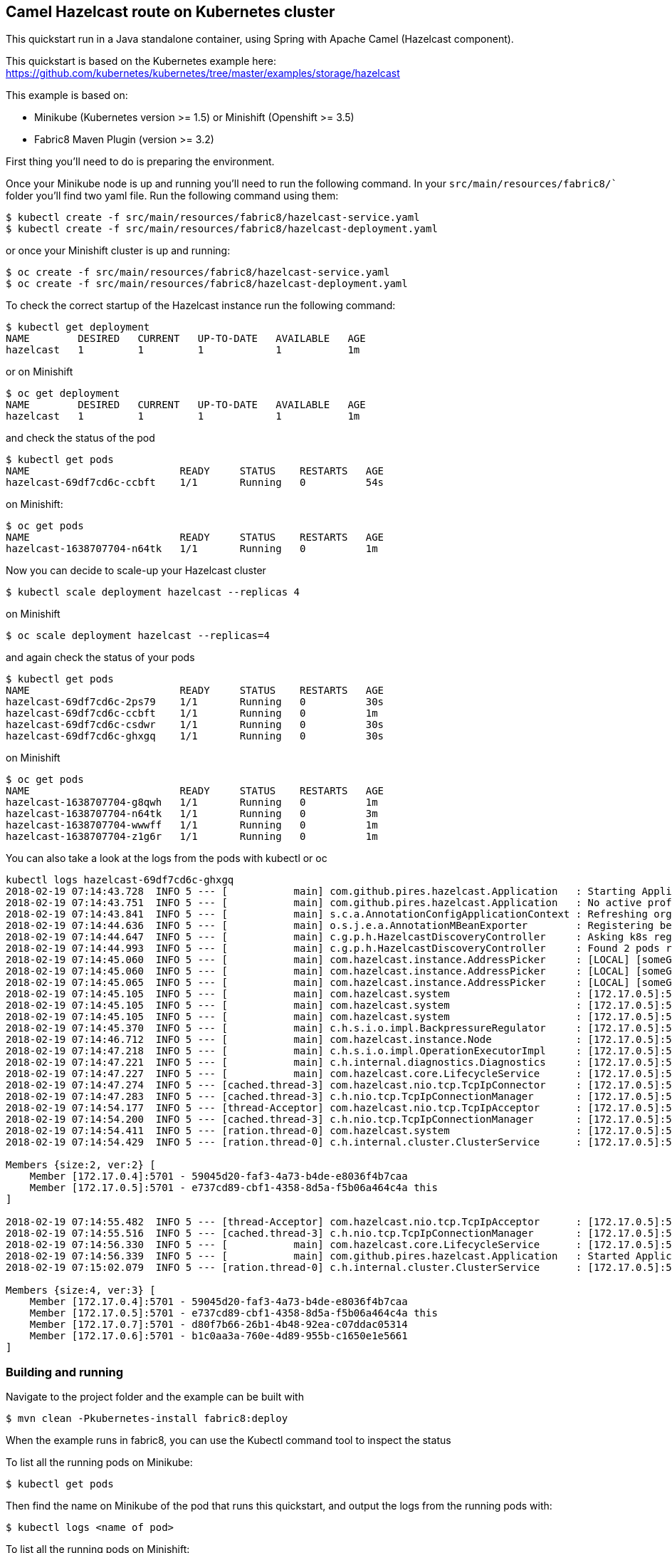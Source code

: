 == Camel Hazelcast route on Kubernetes cluster

This quickstart run in a Java standalone container, using Spring with
Apache Camel (Hazelcast component).

This quickstart is based on the Kubernetes example here:
https://github.com/kubernetes/kubernetes/tree/master/examples/storage/hazelcast

This example is based on:

* Minikube (Kubernetes version >= 1.5) or Minishift (Openshift >= 3.5)
* Fabric8 Maven Plugin (version >= 3.2)

First thing you’ll need to do is preparing the environment.

Once your Minikube node is up and running you’ll need to run the
following command. In your `src/main/resources/fabric8/`` folder you’ll
find two yaml file. Run the following command using them:

....
$ kubectl create -f src/main/resources/fabric8/hazelcast-service.yaml
$ kubectl create -f src/main/resources/fabric8/hazelcast-deployment.yaml
....

or once your Minishift cluster is up and running:

....
$ oc create -f src/main/resources/fabric8/hazelcast-service.yaml
$ oc create -f src/main/resources/fabric8/hazelcast-deployment.yaml
....

To check the correct startup of the Hazelcast instance run the following
command:

....
$ kubectl get deployment
NAME        DESIRED   CURRENT   UP-TO-DATE   AVAILABLE   AGE
hazelcast   1         1         1            1           1m
....

or on Minishift

....
$ oc get deployment
NAME        DESIRED   CURRENT   UP-TO-DATE   AVAILABLE   AGE
hazelcast   1         1         1            1           1m
....

and check the status of the pod

....
$ kubectl get pods
NAME                         READY     STATUS    RESTARTS   AGE
hazelcast-69df7cd6c-ccbft    1/1       Running   0          54s
....

on Minishift:

....
$ oc get pods
NAME                         READY     STATUS    RESTARTS   AGE
hazelcast-1638707704-n64tk   1/1       Running   0          1m
....

Now you can decide to scale-up your Hazelcast cluster

....
$ kubectl scale deployment hazelcast --replicas 4
....

on Minishift

....
$ oc scale deployment hazelcast --replicas=4
....

and again check the status of your pods

....
$ kubectl get pods
NAME                         READY     STATUS    RESTARTS   AGE
hazelcast-69df7cd6c-2ps79    1/1       Running   0          30s
hazelcast-69df7cd6c-ccbft    1/1       Running   0          1m
hazelcast-69df7cd6c-csdwr    1/1       Running   0          30s
hazelcast-69df7cd6c-ghxgq    1/1       Running   0          30s
....

on Minishift

....
$ oc get pods
NAME                         READY     STATUS    RESTARTS   AGE
hazelcast-1638707704-g8qwh   1/1       Running   0          1m
hazelcast-1638707704-n64tk   1/1       Running   0          3m
hazelcast-1638707704-wwwff   1/1       Running   0          1m
hazelcast-1638707704-z1g6r   1/1       Running   0          1m
....

You can also take a look at the logs from the pods with kubectl or oc

....
kubectl logs hazelcast-69df7cd6c-ghxgq
2018-02-19 07:14:43.728  INFO 5 --- [           main] com.github.pires.hazelcast.Application   : Starting Application on hazelcast-69df7cd6c-ghxgq with PID 5 (/bootstrapper.jar started by root in /)
2018-02-19 07:14:43.751  INFO 5 --- [           main] com.github.pires.hazelcast.Application   : No active profile set, falling back to default profiles: default
2018-02-19 07:14:43.841  INFO 5 --- [           main] s.c.a.AnnotationConfigApplicationContext : Refreshing org.springframework.context.annotation.AnnotationConfigApplicationContext@5f4da5c3: startup date [Mon Feb 19 07:14:43 GMT 2018]; root of context hierarchy
2018-02-19 07:14:44.636  INFO 5 --- [           main] o.s.j.e.a.AnnotationMBeanExporter        : Registering beans for JMX exposure on startup
2018-02-19 07:14:44.647  INFO 5 --- [           main] c.g.p.h.HazelcastDiscoveryController     : Asking k8s registry at https://kubernetes.default.svc.cluster.local..
2018-02-19 07:14:44.993  INFO 5 --- [           main] c.g.p.h.HazelcastDiscoveryController     : Found 2 pods running Hazelcast.
2018-02-19 07:14:45.060  INFO 5 --- [           main] com.hazelcast.instance.AddressPicker     : [LOCAL] [someGroup] [3.9.3] Interfaces is disabled, trying to pick one address from TCP-IP config addresses: [172.17.0.4, 172.17.0.5]
2018-02-19 07:14:45.060  INFO 5 --- [           main] com.hazelcast.instance.AddressPicker     : [LOCAL] [someGroup] [3.9.3] Prefer IPv4 stack is true.
2018-02-19 07:14:45.065  INFO 5 --- [           main] com.hazelcast.instance.AddressPicker     : [LOCAL] [someGroup] [3.9.3] Picked [172.17.0.5]:5701, using socket ServerSocket[addr=/0.0.0.0,localport=5701], bind any local is true
2018-02-19 07:14:45.105  INFO 5 --- [           main] com.hazelcast.system                     : [172.17.0.5]:5701 [someGroup] [3.9.3] Hazelcast 3.9.3 (20180216 - 539b124) starting at [172.17.0.5]:5701
2018-02-19 07:14:45.105  INFO 5 --- [           main] com.hazelcast.system                     : [172.17.0.5]:5701 [someGroup] [3.9.3] Copyright (c) 2008-2018, Hazelcast, Inc. All Rights Reserved.
2018-02-19 07:14:45.105  INFO 5 --- [           main] com.hazelcast.system                     : [172.17.0.5]:5701 [someGroup] [3.9.3] Configured Hazelcast Serialization version: 1
2018-02-19 07:14:45.370  INFO 5 --- [           main] c.h.s.i.o.impl.BackpressureRegulator     : [172.17.0.5]:5701 [someGroup] [3.9.3] Backpressure is disabled
2018-02-19 07:14:46.712  INFO 5 --- [           main] com.hazelcast.instance.Node              : [172.17.0.5]:5701 [someGroup] [3.9.3] Creating TcpIpJoiner
2018-02-19 07:14:47.218  INFO 5 --- [           main] c.h.s.i.o.impl.OperationExecutorImpl     : [172.17.0.5]:5701 [someGroup] [3.9.3] Starting 2 partition threads and 3 generic threads (1 dedicated for priority tasks)
2018-02-19 07:14:47.221  INFO 5 --- [           main] c.h.internal.diagnostics.Diagnostics     : [172.17.0.5]:5701 [someGroup] [3.9.3] Diagnostics disabled. To enable add -Dhazelcast.diagnostics.enabled=true to the JVM arguments.
2018-02-19 07:14:47.227  INFO 5 --- [           main] com.hazelcast.core.LifecycleService      : [172.17.0.5]:5701 [someGroup] [3.9.3] [172.17.0.5]:5701 is STARTING
2018-02-19 07:14:47.274  INFO 5 --- [cached.thread-3] com.hazelcast.nio.tcp.TcpIpConnector     : [172.17.0.5]:5701 [someGroup] [3.9.3] Connecting to /172.17.0.4:5701, timeout: 0, bind-any: true
2018-02-19 07:14:47.283  INFO 5 --- [cached.thread-3] c.h.nio.tcp.TcpIpConnectionManager       : [172.17.0.5]:5701 [someGroup] [3.9.3] Established socket connection between /172.17.0.5:34227 and /172.17.0.4:5701
2018-02-19 07:14:54.177  INFO 5 --- [thread-Acceptor] com.hazelcast.nio.tcp.TcpIpAcceptor      : [172.17.0.5]:5701 [someGroup] [3.9.3] Accepting socket connection from /172.17.0.7:59967
2018-02-19 07:14:54.200  INFO 5 --- [cached.thread-3] c.h.nio.tcp.TcpIpConnectionManager       : [172.17.0.5]:5701 [someGroup] [3.9.3] Established socket connection between /172.17.0.5:5701 and /172.17.0.7:59967
2018-02-19 07:14:54.411  INFO 5 --- [ration.thread-0] com.hazelcast.system                     : [172.17.0.5]:5701 [someGroup] [3.9.3] Cluster version set to 3.9
2018-02-19 07:14:54.429  INFO 5 --- [ration.thread-0] c.h.internal.cluster.ClusterService      : [172.17.0.5]:5701 [someGroup] [3.9.3] 

Members {size:2, ver:2} [
    Member [172.17.0.4]:5701 - 59045d20-faf3-4a73-b4de-e8036f4b7caa
    Member [172.17.0.5]:5701 - e737cd89-cbf1-4358-8d5a-f5b06a464c4a this
]

2018-02-19 07:14:55.482  INFO 5 --- [thread-Acceptor] com.hazelcast.nio.tcp.TcpIpAcceptor      : [172.17.0.5]:5701 [someGroup] [3.9.3] Accepting socket connection from /172.17.0.6:38585
2018-02-19 07:14:55.516  INFO 5 --- [cached.thread-3] c.h.nio.tcp.TcpIpConnectionManager       : [172.17.0.5]:5701 [someGroup] [3.9.3] Established socket connection between /172.17.0.5:5701 and /172.17.0.6:38585
2018-02-19 07:14:56.330  INFO 5 --- [           main] com.hazelcast.core.LifecycleService      : [172.17.0.5]:5701 [someGroup] [3.9.3] [172.17.0.5]:5701 is STARTED
2018-02-19 07:14:56.339  INFO 5 --- [           main] com.github.pires.hazelcast.Application   : Started Application in 13.151 seconds (JVM running for 13.526)
2018-02-19 07:15:02.079  INFO 5 --- [ration.thread-0] c.h.internal.cluster.ClusterService      : [172.17.0.5]:5701 [someGroup] [3.9.3] 

Members {size:4, ver:3} [
    Member [172.17.0.4]:5701 - 59045d20-faf3-4a73-b4de-e8036f4b7caa
    Member [172.17.0.5]:5701 - e737cd89-cbf1-4358-8d5a-f5b06a464c4a this
    Member [172.17.0.7]:5701 - d80f7b66-26b1-4b48-92ea-c07ddac05314
    Member [172.17.0.6]:5701 - b1c0aa3a-760e-4d89-955b-c1650e1e5661
]

....

=== Building and running

Navigate to the project folder and the example can be built with

....
$ mvn clean -Pkubernetes-install fabric8:deploy
....

When the example runs in fabric8, you can use the Kubectl command tool
to inspect the status

To list all the running pods on Minikube:

....
$ kubectl get pods
....

Then find the name on Minikube of the pod that runs this quickstart, and
output the logs from the running pods with:

....
$ kubectl logs <name of pod>
....

To list all the running pods on Minishift:

....
$ oc get pods
....

Then find the name on Minishift of the pod that runs this quickstart,
and output the logs from the running pods with:

....
$ kubectl logs <name of pod>
....

and you should see something like this:

....
Feb 19, 2018 7:18:39 AM com.hazelcast.client.connection.ClientConnectionManager
INFO: hz.client_0 [someGroup] [3.9.2] Setting ClientConnection{alive=true, connectionId=1, channel=NioChannel{/172.17.0.8:41011->hazelcast/10.102.1.255:5701}, remoteEndpoint=[172.17.0.4]:5701, lastReadTime=2018-02-19 07:18:39.464, lastWriteTime=2018-02-19 07:18:39.424, closedTime=never, lastHeartbeatRequested=never, lastHeartbeatReceived=never, connected server version=3.9.3} as owner with principal ClientPrincipal{uuid='0daabf2b-0b33-4a55-8453-683d7fa0436e', ownerUuid='59045d20-faf3-4a73-b4de-e8036f4b7caa'}
Feb 19, 2018 7:18:39 AM com.hazelcast.core.LifecycleService
INFO: hz.client_0 [someGroup] [3.9.2] HazelcastClient 3.9.2 (20180103 - 17e4ec3) is CLIENT_CONNECTED
Feb 19, 2018 7:18:39 AM com.hazelcast.internal.diagnostics.Diagnostics
INFO: hz.client_0 [someGroup] [3.9.2] Diagnostics disabled. To enable add -Dhazelcast.diagnostics.enabled=true to the JVM arguments.
2018-02-19 07:18:39,582 [main           ] INFO  SpringCamelContext             - Apache Camel 2.21.0-SNAPSHOT (CamelContext: camel-1) is starting
2018-02-19 07:18:39,583 [main           ] INFO  ManagedManagementStrategy      - JMX is enabled
2018-02-19 07:18:39,842 [main           ] INFO  DefaultTypeConverter           - Type converters loaded (core: 193, classpath: 1)
2018-02-19 07:18:40,028 [main           ] INFO  SpringCamelContext             - StreamCaching is not in use. If using streams then its recommended to enable stream caching. See more details at http://camel.apache.org/stream-caching.html
Feb 19, 2018 7:18:40 AM com.hazelcast.client.connection.ClientConnectionManager
INFO: hz.client_0 [someGroup] [3.9.2] Authenticated with server [172.17.0.6]:5701, server version:3.9.3 Local address: /172.17.0.8:46877
Feb 19, 2018 7:18:40 AM com.hazelcast.client.connection.ClientConnectionManager
INFO: hz.client_0 [someGroup] [3.9.2] Authenticated with server [172.17.0.5]:5701, server version:3.9.3 Local address: /172.17.0.8:36763
Feb 19, 2018 7:18:40 AM com.hazelcast.client.connection.ClientConnectionManager
INFO: hz.client_0 [someGroup] [3.9.2] Authenticated with server [172.17.0.7]:5701, server version:3.9.3 Local address: /172.17.0.8:34969
2018-02-19 07:18:40,837 [main           ] INFO  SpringCamelContext             - Route: route1 started and consuming from: timer://foo?period=5000
2018-02-19 07:18:40,838 [main           ] INFO  SpringCamelContext             - Route: route2 started and consuming from: hazelcast-topic://foo
2018-02-19 07:18:40,838 [main           ] INFO  SpringCamelContext             - Total 2 routes, of which 2 are started
2018-02-19 07:18:40,840 [main           ] INFO  SpringCamelContext             - Apache Camel 2.21.0-SNAPSHOT (CamelContext: camel-1) started in 1.258 seconds
2018-02-19 07:18:40,843 [main           ] INFO  DefaultLifecycleProcessor      - Starting beans in phase 2147483646
2018-02-19 07:18:41,846 [2 - timer://foo] INFO  route1                         - Producer side: Sending data to Hazelcast topic..
2018-02-19 07:18:41,886 [lient_0.event-3] INFO  route2                         - Consumer side: Detected following action: received
2018-02-19 07:18:46,840 [2 - timer://foo] INFO  route1                         - Producer side: Sending data to Hazelcast topic..
2018-02-19 07:18:46,842 [lient_0.event-3] INFO  route2                         - Consumer side: Detected following action: received
2018-02-19 07:18:51,840 [2 - timer://foo] INFO  route1                         - Producer side: Sending data to Hazelcast topic..
2018-02-19 07:18:51,842 [lient_0.event-3] INFO  route2                         - Consumer side: Detected following action: received
....

=== Cleanup

Run following to undeploy on Minikube

....
$ mvn -Pkubernetes-install fabric8:undeploy
$ kubectl delete -f src/main/resources/fabric8/hazelcast-deployment.yaml
$ kubectl delete -f src/main/resources/fabric8/hazelcast-service.yaml
....

Run following to undeploy on Minishift

....
$ mvn -Pkubernetes-install fabric8:undeploy
$ oc delete -f src/main/resources/fabric8/hazelcast-deployment.yaml
$ oc delete -f src/main/resources/fabric8/hazelcast-service.yaml
....

Make sure no pod is running

....
$ kubectl get pods
No resources found.
....

....
$ oc get pods
No resources found.
....

=== Help and contributions

If you hit any problem using Camel or have some feedback, 
then please https://camel.apache.org/support.html[let us know].

We also love contributors, 
so https://camel.apache.org/contributing.html[get involved] :-)

The Camel riders!

